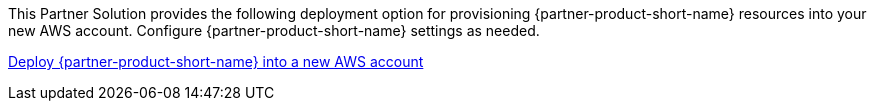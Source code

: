 // Edit this placeholder text as necessary to describe the deployment options.

This Partner Solution provides the following deployment option for provisioning {partner-product-short-name} resources into your new AWS account. Configure {partner-product-short-name} settings as needed.

https://fwd.aws/P7jzX?[Deploy {partner-product-short-name} into a new AWS account^]


